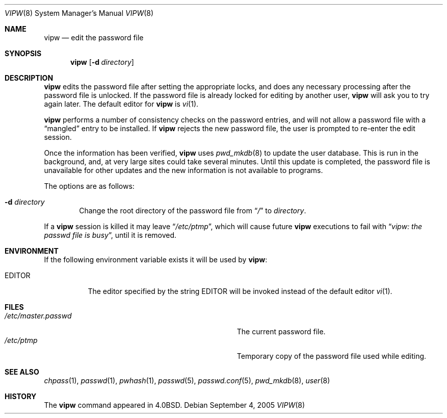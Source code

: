 .\"	$NetBSD: vipw.8,v 1.15 2005/09/05 03:37:15 hubertf Exp $
.\"
.\" Copyright (c) 1983, 1991, 1993
.\"	The Regents of the University of California.  All rights reserved.
.\"
.\" Redistribution and use in source and binary forms, with or without
.\" modification, are permitted provided that the following conditions
.\" are met:
.\" 1. Redistributions of source code must retain the above copyright
.\"    notice, this list of conditions and the following disclaimer.
.\" 2. Redistributions in binary form must reproduce the above copyright
.\"    notice, this list of conditions and the following disclaimer in the
.\"    documentation and/or other materials provided with the distribution.
.\" 3. Neither the name of the University nor the names of its contributors
.\"    may be used to endorse or promote products derived from this software
.\"    without specific prior written permission.
.\"
.\" THIS SOFTWARE IS PROVIDED BY THE REGENTS AND CONTRIBUTORS ``AS IS'' AND
.\" ANY EXPRESS OR IMPLIED WARRANTIES, INCLUDING, BUT NOT LIMITED TO, THE
.\" IMPLIED WARRANTIES OF MERCHANTABILITY AND FITNESS FOR A PARTICULAR PURPOSE
.\" ARE DISCLAIMED.  IN NO EVENT SHALL THE REGENTS OR CONTRIBUTORS BE LIABLE
.\" FOR ANY DIRECT, INDIRECT, INCIDENTAL, SPECIAL, EXEMPLARY, OR CONSEQUENTIAL
.\" DAMAGES (INCLUDING, BUT NOT LIMITED TO, PROCUREMENT OF SUBSTITUTE GOODS
.\" OR SERVICES; LOSS OF USE, DATA, OR PROFITS; OR BUSINESS INTERRUPTION)
.\" HOWEVER CAUSED AND ON ANY THEORY OF LIABILITY, WHETHER IN CONTRACT, STRICT
.\" LIABILITY, OR TORT (INCLUDING NEGLIGENCE OR OTHERWISE) ARISING IN ANY WAY
.\" OUT OF THE USE OF THIS SOFTWARE, EVEN IF ADVISED OF THE POSSIBILITY OF
.\" SUCH DAMAGE.
.\"
.\"     @(#)vipw.8	8.1 (Berkeley) 6/6/93
.\"
.Dd September 4, 2005
.Dt VIPW 8
.Os
.Sh NAME
.Nm vipw
.Nd edit the password file
.Sh SYNOPSIS
.Nm
.Bk -words
.Op Fl d Ar directory
.Ek
.Sh DESCRIPTION
.Nm
edits the password file after setting the appropriate locks,
and does any necessary processing after the password file is unlocked.
If the password file is already locked for editing by another user,
.Nm
will ask you
to try again later. The default editor for
.Nm
is
.Xr vi 1 .
.Pp
.Nm
performs a number of consistency checks on the password entries,
and will not allow a password file with a
.Dq mangled
entry to be
installed.
If
.Nm
rejects the new password file, the user is prompted to re-enter
the edit session.
.Pp
Once the information has been verified,
.Nm
uses
.Xr pwd_mkdb 8
to update the user database.  This is run in the background, and,
at very large sites could take several minutes.  Until this update
is completed, the password file is unavailable for other updates
and the new information is not available to programs.
.Pp
The options are as follows:
.Bl -tag -width flag
.It Fl d Ar directory
Change the root directory of the password file from
.Dq Pa /
to
.Ar directory .
.El
.Pp
If a
.Nm
session is killed it may leave
.Dq Pa /etc/ptmp ,
which will cause future
.Nm
executions to fail with
.Dq Pa vipw: the passwd file is busy ,
until it is removed.
.Sh ENVIRONMENT
If the following environment variable exists it will be used by
.Nm :
.Bl -tag -width EDITOR
.It Ev EDITOR
The editor specified by the string
.Ev EDITOR
will be invoked instead of the default editor
.Xr vi 1 .
.El
.Sh FILES
.Bl -tag -width Pa -compact
.It Pa /etc/master.passwd
The current password file.
.It Pa /etc/ptmp
Temporary copy of the password file used while editing.
.El
.Sh SEE ALSO
.Xr chpass 1 ,
.Xr passwd 1 ,
.Xr pwhash 1 ,
.Xr passwd 5 ,
.Xr passwd.conf 5 ,
.Xr pwd_mkdb 8 ,
.Xr user 8
.Sh HISTORY
The
.Nm
command appeared in
.Bx 4.0 .
